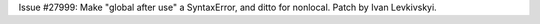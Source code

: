 Issue #27999: Make "global after use" a SyntaxError, and ditto for nonlocal.
Patch by Ivan Levkivskyi.